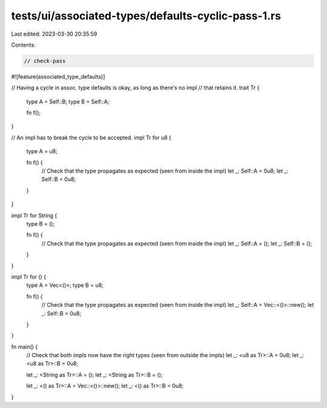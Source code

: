 tests/ui/associated-types/defaults-cyclic-pass-1.rs
===================================================

Last edited: 2023-03-30 20:35:59

Contents:

.. code-block:: rs

    // check-pass

#![feature(associated_type_defaults)]

// Having a cycle in assoc. type defaults is okay, as long as there's no impl
// that retains it.
trait Tr {
    type A = Self::B;
    type B = Self::A;

    fn f();
}

// An impl has to break the cycle to be accepted.
impl Tr for u8 {
    type A = u8;

    fn f() {
        // Check that the type propagates as expected (seen from inside the impl)
        let _: Self::A = 0u8;
        let _: Self::B = 0u8;
    }
}

impl Tr for String {
    type B = ();

    fn f() {
        // Check that the type propagates as expected (seen from inside the impl)
        let _: Self::A = ();
        let _: Self::B = ();
    }
}

impl Tr for () {
    type A = Vec<()>;
    type B = u8;

    fn f() {
        // Check that the type propagates as expected (seen from inside the impl)
        let _: Self::A = Vec::<()>::new();
        let _: Self::B = 0u8;
    }
}

fn main() {
    // Check that both impls now have the right types (seen from outside the impls)
    let _: <u8 as Tr>::A = 0u8;
    let _: <u8 as Tr>::B = 0u8;

    let _: <String as Tr>::A = ();
    let _: <String as Tr>::B = ();

    let _: <() as Tr>::A = Vec::<()>::new();
    let _: <() as Tr>::B = 0u8;
}


